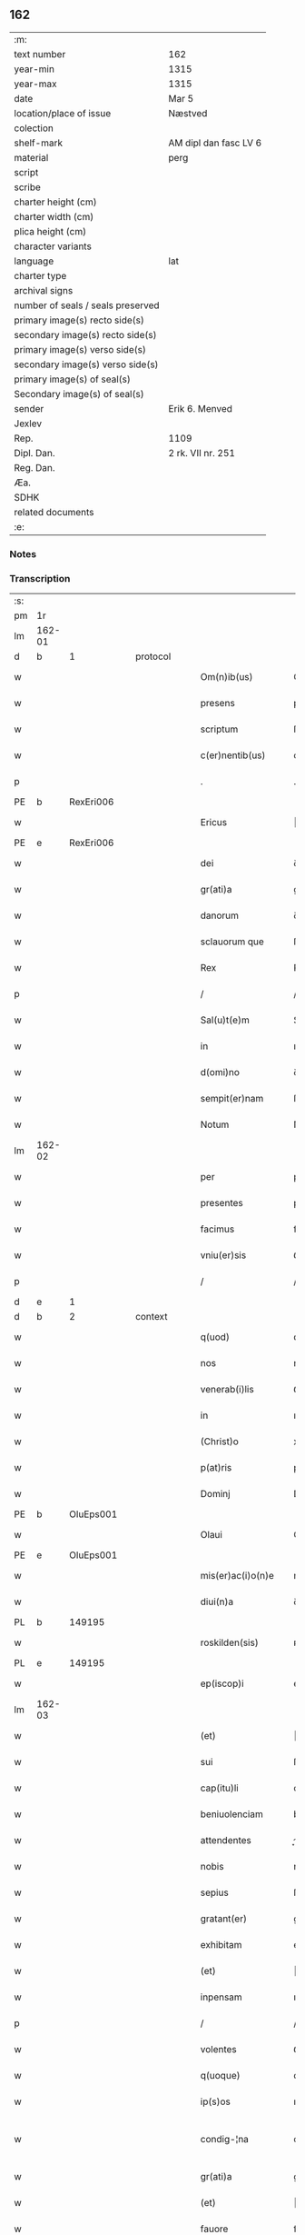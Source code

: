 ** 162

| :m:                               |                       |
| text number                       | 162                   |
| year-min                          | 1315                  |
| year-max                          | 1315                  |
| date                              | Mar 5                 |
| location/place of issue           | Næstved               |
| colection                         |                       |
| shelf-mark                        | AM dipl dan fasc LV 6 |
| material                          | perg                  |
| script                            |                       |
| scribe                            |                       |
| charter height (cm)               |                       |
| charter width (cm)                |                       |
| plica height (cm)                 |                       |
| character variants                |                       |
| language                          | lat                   |
| charter type                      |                       |
| archival signs                    |                       |
| number of seals / seals preserved |                       |
| primary image(s) recto side(s)    |                       |
| secondary image(s) recto side(s)  |                       |
| primary image(s) verso side(s)    |                       |
| secondary image(s) verso side(s)  |                       |
| primary image(s) of seal(s)       |                       |
| Secondary image(s) of seal(s)     |                       |
| sender                            | Erik 6. Menved        |
| Jexlev                            |                       |
| Rep.                              | 1109                  |
| Dipl. Dan.                        | 2 rk. VII nr. 251     |
| Reg. Dan.                         |                       |
| Æa.                               |                       |
| SDHK                              |                       |
| related documents                 |                       |
| :e:                               |                       |

*** Notes


*** Transcription
| :s: |        |   |   |   |   |                      |                |   |   |   |   |     |   |   |   |               |
| pm  | 1r     |   |   |   |   |                      |                |   |   |   |   |     |   |   |   |               |
| lm  | 162-01 |   |   |   |   |                      |                |   |   |   |   |     |   |   |   |               |
| d  | b      | 1  |   | protocol  |   |                      |                |   |   |   |   |     |   |   |   |               |
| w   |        |   |   |   |   | Om(n)ib(us)          | Om̅ıbꝫ          |   |   |   |   | lat |   |   |   |        162-01 |
| w   |        |   |   |   |   | presens              | pꝛeſens        |   |   |   |   | lat |   |   |   |        162-01 |
| w   |        |   |   |   |   | scriptum             | ſcrıptum       |   |   |   |   | lat |   |   |   |        162-01 |
| w   |        |   |   |   |   | c(er)nentib(us)      | c͛nentıbꝫ       |   |   |   |   | lat |   |   |   |        162-01 |
| p   |        |   |   |   |   | .                    | .              |   |   |   |   | lat |   |   |   |        162-01 |
| PE  | b      | RexEri006  |   |   |   |                      |                |   |   |   |   |     |   |   |   |               |
| w   |        |   |   |   |   | Ericus               | ʀıcus         |   |   |   |   | lat |   |   |   |        162-01 |
| PE  | e      | RexEri006  |   |   |   |                      |                |   |   |   |   |     |   |   |   |               |
| w   |        |   |   |   |   | dei                  | ꝺeı            |   |   |   |   | lat |   |   |   |        162-01 |
| w   |        |   |   |   |   | gr(ati)a             | gr̅            |   |   |   |   | lat |   |   |   |        162-01 |
| w   |        |   |   |   |   | danorum              | ꝺnoꝛum        |   |   |   |   | lat |   |   |   |        162-01 |
| w   |        |   |   |   |   | sclauorum que        | ſcluoꝛu que  |   |   |   |   | lat |   |   |   |        162-01 |
| w   |        |   |   |   |   | Rex                  | Rex            |   |   |   |   | lat |   |   |   |        162-01 |
| p   |        |   |   |   |   | /                    | /              |   |   |   |   | lat |   |   |   |        162-01 |
| w   |        |   |   |   |   | Sal(u)t(e)m          | Salt̅m          |   |   |   |   | lat |   |   |   |        162-01 |
| w   |        |   |   |   |   | in                   | ın             |   |   |   |   | lat |   |   |   |        162-01 |
| w   |        |   |   |   |   | d(omi)no             | ꝺn̅o            |   |   |   |   | lat |   |   |   |        162-01 |
| w   |        |   |   |   |   | sempit(er)nam        | ſempıt͛n      |   |   |   |   | lat |   |   |   |        162-01 |
| w   |        |   |   |   |   | Notum                | Notu          |   |   |   |   | lat |   |   |   |        162-01 |
| lm  | 162-02 |   |   |   |   |                      |                |   |   |   |   |     |   |   |   |               |
| w   |        |   |   |   |   | per                  | per            |   |   |   |   | lat |   |   |   |        162-02 |
| w   |        |   |   |   |   | presentes            | pꝛeſentes      |   |   |   |   | lat |   |   |   |        162-02 |
| w   |        |   |   |   |   | facimus              | fcımus        |   |   |   |   | lat |   |   |   |        162-02 |
| w   |        |   |   |   |   | vniu(er)sis          | ỽnıu͛ſıs        |   |   |   |   | lat |   |   |   |        162-02 |
| p   |        |   |   |   |   | /                    | /              |   |   |   |   | lat |   |   |   |        162-02 |
| d  | e      | 1  |   |   |   |                      |                |   |   |   |   |     |   |   |   |               |
| d  | b      | 2  |   | context  |   |                      |                |   |   |   |   |     |   |   |   |               |
| w   |        |   |   |   |   | q(uod)               | ꝙ              |   |   |   |   | lat |   |   |   |        162-02 |
| w   |        |   |   |   |   | nos                  | nos            |   |   |   |   | lat |   |   |   |        162-02 |
| w   |        |   |   |   |   | venerab(i)lis        | ỽenerabl̅ıs     |   |   |   |   | lat |   |   |   |        162-02 |
| w   |        |   |   |   |   | in                   | ın             |   |   |   |   | lat |   |   |   |        162-02 |
| w   |        |   |   |   |   | (Christ)o            | xp̅o            |   |   |   |   | lat |   |   |   |        162-02 |
| w   |        |   |   |   |   | p(at)ris             | pꝛ̅ıs           |   |   |   |   | lat |   |   |   |        162-02 |
| w   |        |   |   |   |   | Dominj               | Domın         |   |   |   |   | lat |   |   |   |        162-02 |
| PE  | b      | OluEps001  |   |   |   |                      |                |   |   |   |   |     |   |   |   |               |
| w   |        |   |   |   |   | Olaui                | Oluı          |   |   |   |   | lat |   |   |   |        162-02 |
| PE  | e      | OluEps001  |   |   |   |                      |                |   |   |   |   |     |   |   |   |               |
| w   |        |   |   |   |   | mis(er)ac(i)o(n)e    | mıac̅oe        |   |   |   |   | lat |   |   |   |        162-02 |
| w   |        |   |   |   |   | diui(n)a             | ꝺıuı̅          |   |   |   |   | lat |   |   |   |        162-02 |
| PL  | b      |   149195|   |   |   |                      |                |   |   |   |   |     |   |   |   |               |
| w   |        |   |   |   |   | roskilden(sis)       | ʀoſkılꝺen̅      |   |   |   |   | lat |   |   |   |        162-02 |
| PL  | e      |   149195|   |   |   |                      |                |   |   |   |   |     |   |   |   |               |
| w   |        |   |   |   |   | ep(iscop)i           | ep̅ı            |   |   |   |   | lat |   |   |   |        162-02 |
| lm  | 162-03 |   |   |   |   |                      |                |   |   |   |   |     |   |   |   |               |
| w   |        |   |   |   |   | (et)                 |               |   |   |   |   | lat |   |   |   |        162-03 |
| w   |        |   |   |   |   | sui                  | ſuí            |   |   |   |   | lat |   |   |   |        162-03 |
| w   |        |   |   |   |   | cap(itu)li           | cpl̅ı          |   |   |   |   | lat |   |   |   |        162-03 |
| w   |        |   |   |   |   | beniuolenciam        | beníuolencım  |   |   |   |   | lat |   |   |   |        162-03 |
| w   |        |   |   |   |   | attendentes          | enꝺentes     |   |   |   |   | lat |   |   |   |        162-03 |
| w   |        |   |   |   |   | nobis                | nobíſ          |   |   |   |   | lat |   |   |   |        162-03 |
| w   |        |   |   |   |   | sepius               | ſepíus         |   |   |   |   | lat |   |   |   |        162-03 |
| w   |        |   |   |   |   | gratant(er)          | grtant͛        |   |   |   |   | lat |   |   |   |        162-03 |
| w   |        |   |   |   |   | exhibitam            | exhıbıtm      |   |   |   |   | lat |   |   |   |        162-03 |
| w   |        |   |   |   |   | (et)                 |               |   |   |   |   | lat |   |   |   |        162-03 |
| w   |        |   |   |   |   | inpensam             | ınpenſ       |   |   |   |   | lat |   |   |   |        162-03 |
| p   |        |   |   |   |   | /                    | /              |   |   |   |   | lat |   |   |   |        162-03 |
| w   |        |   |   |   |   | volentes             | ỽolentes       |   |   |   |   | lat |   |   |   |        162-03 |
| w   |        |   |   |   |   | q(uoque)             | qꝫ             |   |   |   |   | lat |   |   |   |        162-03 |
| w   |        |   |   |   |   | ip(s)os              | ıp̅os           |   |   |   |   | lat |   |   |   |        162-03 |
| w   |        |   |   |   |   | condig-¦na           | conꝺıg-¦n     |   |   |   |   | lat |   |   |   | 162-03—162-04 |
| w   |        |   |   |   |   | gr(ati)a             | gr̅a            |   |   |   |   | lat |   |   |   |        162-04 |
| w   |        |   |   |   |   | (et)                 |               |   |   |   |   | lat |   |   |   |        162-04 |
| w   |        |   |   |   |   | fauore               | fuoꝛe         |   |   |   |   | lat |   |   |   |        162-04 |
| w   |        |   |   |   |   | respic(er)e          | reſpıc͛e        |   |   |   |   | lat |   |   |   |        162-04 |
| w   |        |   |   |   |   | spec(i)alj           | spec̅al        |   |   |   |   | lat |   |   |   |        162-04 |
| p   |        |   |   |   |   | /                    | /              |   |   |   |   | lat |   |   |   |        162-04 |
| w   |        |   |   |   |   | Jus                  | Jus            |   |   |   |   | lat |   |   |   |        162-04 |
| w   |        |   |   |   |   | patronatus           | ptrontus     |   |   |   |   | lat |   |   |   |        162-04 |
| p   |        |   |   |   |   | /                    | /              |   |   |   |   | lat |   |   |   |        162-04 |
| w   |        |   |   |   |   | quod                 | quoꝺ           |   |   |   |   | lat |   |   |   |        162-04 |
| w   |        |   |   |   |   | nob(is)              | nob̅            |   |   |   |   | lat |   |   |   |        162-04 |
| w   |        |   |   |   |   | in                   | ın             |   |   |   |   | lat |   |   |   |        162-04 |
| w   |        |   |   |   |   | ecc(les)ia           | eccı         |   |   |   |   | lat |   |   |   |        162-04 |
| PL  | b      |   |   |   |   |                      |                |   |   |   |   |     |   |   |   |               |
| w   |        |   |   |   |   | snesøør              | ſneſøør        |   |   |   |   | lat |   |   |   |        162-04 |
| PL  | e      |   |   |   |   |                      |                |   |   |   |   |     |   |   |   |               |
| w   |        |   |   |   |   | competit             | competít       |   |   |   |   | lat |   |   |   |        162-04 |
| p   |        |   |   |   |   | /                    | /              |   |   |   |   | lat |   |   |   |        162-04 |
| w   |        |   |   |   |   | exnunc               | exnunc         |   |   |   |   | lat |   |   |   |        162-04 |
| w   |        |   |   |   |   | ex                   | ex             |   |   |   |   | lat |   |   |   |        162-04 |
| w   |        |   |   |   |   | p(ar)te              | p̲te            |   |   |   |   | lat |   |   |   |        162-04 |
| lm  | 162-05 |   |   |   |   |                      |                |   |   |   |   |     |   |   |   |               |
| w   |        |   |   |   |   | n(ost)ra             | nr̅a            |   |   |   |   | lat |   |   |   |        162-05 |
| w   |        |   |   |   |   | (et)                 |               |   |   |   |   | lat |   |   |   |        162-05 |
| w   |        |   |   |   |   | successor(um)        | ſucceſſoꝝ      |   |   |   |   | lat |   |   |   |        162-05 |
| w   |        |   |   |   |   | n(ost)ror(um)        | nr̅oꝝ           |   |   |   |   | lat |   |   |   |        162-05 |
| w   |        |   |   |   |   | lib(er)e             | lıb͛e           |   |   |   |   | lat |   |   |   |        162-05 |
| w   |        |   |   |   |   | resignamus           | reſıgnmu     |   |   |   |   | lat |   |   |   |        162-05 |
| p   |        |   |   |   |   | /                    | /              |   |   |   |   | lat |   |   |   |        162-05 |
| w   |        |   |   |   |   | Dominum              | Domínum        |   |   |   |   | lat |   |   |   |        162-05 |
| PE  | b      | SkjPed001  |   |   |   |                      |                |   |   |   |   |     |   |   |   |               |
| w   |        |   |   |   |   | skielmmerum          | ſkıelmmeru    |   |   |   |   | lat |   |   |   |        162-05 |
| PE  | e      | SkjPed001  |   |   |   |                      |                |   |   |   |   |     |   |   |   |               |
| w   |        |   |   |   |   | nunc                 | nunc           |   |   |   |   | lat |   |   |   |        162-05 |
| PL  | b      |   149195|   |   |   |                      |                |   |   |   |   |     |   |   |   |               |
| w   |        |   |   |   |   | Roskilden(sem)       | Roſkılꝺen̅      |   |   |   |   | lat |   |   |   |        162-05 |
| PL  | e      |   149195|   |   |   |                      |                |   |   |   |   |     |   |   |   |               |
| w   |        |   |   |   |   | p(re)positu(m)       | ͛oſıtu̅         |   |   |   |   | lat |   |   |   |        162-05 |
| w   |        |   |   |   |   | pro                  | pro            |   |   |   |   | lat |   |   |   |        162-05 |
| w   |        |   |   |   |   | se                   | ſe             |   |   |   |   | lat |   |   |   |        162-05 |
| w   |        |   |   |   |   | (et)                 |               |   |   |   |   | lat |   |   |   |        162-05 |
| w   |        |   |   |   |   | suis                 | ſuıs           |   |   |   |   | lat |   |   |   |        162-05 |
| w   |        |   |   |   |   | suc-¦cessorib(us)    | ſuc-¦ceſſoꝛıbꝫ |   |   |   |   | lat |   |   |   | 162-05—162-06 |
| w   |        |   |   |   |   | ad                   | ꝺ             |   |   |   |   | lat |   |   |   |        162-06 |
| w   |        |   |   |   |   | ip(s)am              | ıp̅am           |   |   |   |   | lat |   |   |   |        162-06 |
| w   |        |   |   |   |   | ecc(lesi)am          | eccm         |   |   |   |   | lat |   |   |   |        162-06 |
| PL  | b      |   |   |   |   |                      |                |   |   |   |   |     |   |   |   |               |
| w   |        |   |   |   |   | snesøør              | ſneſøør        |   |   |   |   | lat |   |   |   |        162-06 |
| PL  | e      |   |   |   |   |                      |                |   |   |   |   |     |   |   |   |               |
| w   |        |   |   |   |   | per                  | per            |   |   |   |   | lat |   |   |   |        162-06 |
| w   |        |   |   |   |   | p(ro)moc(i)o(ne)m    | ꝓmoc̅om         |   |   |   |   | lat |   |   |   |        162-06 |
| w   |        |   |   |   |   | ip(s)ius             | ıp̅ıus          |   |   |   |   | lat |   |   |   |        162-06 |
| w   |        |   |   |   |   | d(omi)ni             | ꝺn̅ı            |   |   |   |   | lat |   |   |   |        162-06 |
| PE  | b      | SkjPed001  |   |   |   |                      |                |   |   |   |   |     |   |   |   |               |
| w   |        |   |   |   |   | skielmmerj           | ſkıelmmer     |   |   |   |   | lat |   |   |   |        162-06 |
| PE  | e      | SkjPed001  |   |   |   |                      |                |   |   |   |   |     |   |   |   |               |
| w   |        |   |   |   |   | in                   | ın             |   |   |   |   | lat |   |   |   |        162-06 |
| PL  | b      |   149195|   |   |   |                      |                |   |   |   |   |     |   |   |   |               |
| w   |        |   |   |   |   | Rosk(ildis)          | Roſꝃ           |   |   |   |   | lat |   |   |   |        162-06 |
| PL  | e      |   149195|   |   |   |                      |                |   |   |   |   |     |   |   |   |               |
| w   |        |   |   |   |   | ecc(les)ie           | eccıe         |   |   |   |   | lat |   |   |   |        162-06 |
| w   |        |   |   |   |   | p(re)positum         | ͛oſıtum        |   |   |   |   | lat |   |   |   |        162-06 |
| w   |        |   |   |   |   | nunc                 | nunc           |   |   |   |   | lat |   |   |   |        162-06 |
| w   |        |   |   |   |   | vacante(m)           | ỽcante̅        |   |   |   |   | lat |   |   |   |        162-06 |
| lm  | 162-07 |   |   |   |   |                      |                |   |   |   |   |     |   |   |   |               |
| w   |        |   |   |   |   | venerab(i)li         | ỽenerabl̅ı      |   |   |   |   | lat |   |   |   |        162-07 |
| w   |        |   |   |   |   | in                   | ın             |   |   |   |   | lat |   |   |   |        162-07 |
| w   |        |   |   |   |   | (Christ)o            | xp̅o            |   |   |   |   | lat |   |   |   |        162-07 |
| w   |        |   |   |   |   | p(at)ri              | pꝛ̅ı            |   |   |   |   | lat |   |   |   |        162-07 |
| w   |        |   |   |   |   | d(omi)no             | ꝺn̅o            |   |   |   |   | lat |   |   |   |        162-07 |
| PE  | b      | OluEps001  |   |   |   |                      |                |   |   |   |   |     |   |   |   |               |
| w   |        |   |   |   |   | Olauo                | Oluo          |   |   |   |   | lat |   |   |   |        162-07 |
| PE  | e      | OluEps001  |   |   |   |                      |                |   |   |   |   |     |   |   |   |               |
| PL  | b      |   149195|   |   |   |                      |                |   |   |   |   |     |   |   |   |               |
| w   |        |   |   |   |   | Roskilden(si)        | Roſkılꝺen̅      |   |   |   |   | lat |   |   |   |        162-07 |
| PL  | e      |   149195|   |   |   |                      |                |   |   |   |   |     |   |   |   |               |
| w   |        |   |   |   |   | ep(iscop)o           | ep̅o            |   |   |   |   | lat |   |   |   |        162-07 |
| w   |        |   |   |   |   | lib(er)e             | lıb͛e           |   |   |   |   | lat |   |   |   |        162-07 |
| w   |        |   |   |   |   | p(re)sentantes       | p͛ſentantes     |   |   |   |   | lat |   |   |   |        162-07 |
| p   |        |   |   |   |   | /                    | /              |   |   |   |   | lat |   |   |   |        162-07 |
| w   |        |   |   |   |   | p(re)positure        | ͛oſıture       |   |   |   |   | lat |   |   |   |        162-07 |
| PL  | b      |   149195|   |   |   |                      |                |   |   |   |   |     |   |   |   |               |
| w   |        |   |   |   |   | Roskilden(sis)       | Roſkılꝺen̅      |   |   |   |   | lat |   |   |   |        162-07 |
| PL  | e      |   149195|   |   |   |                      |                |   |   |   |   |     |   |   |   |               |
| w   |        |   |   |   |   | ecc(les)ie           | eccıe         |   |   |   |   | lat |   |   |   |        162-07 |
| w   |        |   |   |   |   | ad                   | ꝺ             |   |   |   |   | lat |   |   |   |        162-07 |
| w   |        |   |   |   |   | vtilitate(m)         | ỽtılıtate̅      |   |   |   |   | lat |   |   |   |        162-07 |
| w   |        |   |   |   |   | et                   | et             |   |   |   |   | lat |   |   |   |        162-07 |
| lm  | 162-08 |   |   |   |   |                      |                |   |   |   |   |     |   |   |   |               |
| w   |        |   |   |   |   | vsus                 | ỽſus           |   |   |   |   | lat |   |   |   |        162-08 |
| w   |        |   |   |   |   | suos                 | ſuos           |   |   |   |   | lat |   |   |   |        162-08 |
| w   |        |   |   |   |   | p(er)petuis          | ̲etuıs         |   |   |   |   | lat |   |   |   |        162-08 |
| w   |        |   |   |   |   | temp(or)ib(us)       | temp̲ıbꝫ        |   |   |   |   | lat |   |   |   |        162-08 |
| w   |        |   |   |   |   | annectendam          | nneenꝺ     |   |   |   |   | lat |   |   |   |        162-08 |
| p   |        |   |   |   |   |                     |               |   |   |   |   | lat |   |   |   |        162-08 |
| w   |        |   |   |   |   | Ne                   | Ne             |   |   |   |   | lat |   |   |   |        162-08 |
| w   |        |   |   |   |   | igitur               | ıgıtur         |   |   |   |   | lat |   |   |   |        162-08 |
| w   |        |   |   |   |   | alicuj               | lıcu         |   |   |   |   | lat |   |   |   |        162-08 |
| w   |        |   |   |   |   | sup(er)              | ſup̲            |   |   |   |   | lat |   |   |   |        162-08 |
| w   |        |   |   |   |   | hui(us)              | huıꝰ           |   |   |   |   | lat |   |   |   |        162-08 |
| w   |        |   |   |   |   | resignac(i)o(n)is    | reſıgnc̅oıs    |   |   |   |   | lat |   |   |   |        162-08 |
| w   |        |   |   |   |   | n(ost)re             | nr̅e            |   |   |   |   | lat |   |   |   |        162-08 |
| p   |        |   |   |   |   | /                    | /              |   |   |   |   | lat |   |   |   |        162-08 |
| w   |        |   |   |   |   | (et)                 |               |   |   |   |   | lat |   |   |   |        162-08 |
| w   |        |   |   |   |   | p(re)sentac(i)o(n)is | p͛ſentc̅oıs     |   |   |   |   | lat |   |   |   |        162-08 |
| w   |        |   |   |   |   | gr(ati)a             | gr̅a            |   |   |   |   | lat |   |   |   |        162-08 |
| w   |        |   |   |   |   | du-¦bium             | ꝺu-¦bıum       |   |   |   |   | lat |   |   |   | 162-08—162-09 |
| w   |        |   |   |   |   | aliquod              | lıquoꝺ        |   |   |   |   | lat |   |   |   |        162-09 |
| w   |        |   |   |   |   | possit               | poſſít         |   |   |   |   | lat |   |   |   |        162-09 |
| w   |        |   |   |   |   | inpost(eru)m         | ınpoﬅ͛m         |   |   |   |   | lat |   |   |   |        162-09 |
| w   |        |   |   |   |   | suborirj             | ſuboꝛır       |   |   |   |   | lat |   |   |   |        162-09 |
| p   |        |   |   |   |   | //                   | //             |   |   |   |   | lat |   |   |   |        162-09 |
| d  | e      | 2  |   |   |   |                      |                |   |   |   |   |     |   |   |   |               |
| d  | b      | 3  |   | eschatocol  |   |                      |                |   |   |   |   |     |   |   |   |               |
| w   |        |   |   |   |   | Presentes            | Pꝛeſentes      |   |   |   |   | lat |   |   |   |        162-09 |
| w   |        |   |   |   |   | litt(er)as           | lıtt͛as         |   |   |   |   | lat |   |   |   |        162-09 |
| w   |        |   |   |   |   | fecimus              | fecímus        |   |   |   |   | lat |   |   |   |        162-09 |
| w   |        |   |   |   |   | n(ost)ri             | nr̅ı            |   |   |   |   | lat |   |   |   |        162-09 |
| w   |        |   |   |   |   | sigillj              | ſıgıll        |   |   |   |   | lat |   |   |   |        162-09 |
| w   |        |   |   |   |   | munimine             | munímíne       |   |   |   |   | lat |   |   |   |        162-09 |
| w   |        |   |   |   |   | roborarj             | roboꝛꝛȷ       |   |   |   |   | lat |   |   |   |        162-09 |
| p   |        |   |   |   |   | .                    | .              |   |   |   |   | lat |   |   |   |        162-09 |
| w   |        |   |   |   |   | Datum                | Dtu          |   |   |   |   | lat |   |   |   |        162-09 |
| lm  | 162-10 |   |   |   |   |                      |                |   |   |   |   |     |   |   |   |               |
| PL  | b      |   102393|   |   |   |                      |                |   |   |   |   |     |   |   |   |               |
| w   |        |   |   |   |   | nestwedis            | neﬅweꝺıs       |   |   |   |   | lat |   |   |   |        162-10 |
| PL  | e      |   102393|   |   |   |                      |                |   |   |   |   |     |   |   |   |               |
| w   |        |   |   |   |   | anno                 | nno           |   |   |   |   | lat |   |   |   |        162-10 |
| w   |        |   |   |   |   | d(omi)ni             | ꝺn̅ı            |   |   |   |   | lat |   |   |   |        162-10 |
| p   |        |   |   |   |   | .                    | .              |   |   |   |   | lat |   |   |   |        162-10 |
| w   |        |   |   |   |   | mill(es)i(m)o        | ıll̅ıo         |   |   |   |   | lat |   |   |   |        162-10 |
| p   |        |   |   |   |   | .                    | .              |   |   |   |   | lat |   |   |   |        162-10 |
| n   |        |   |   |   |   | CͦCͦCͦ                  | CͦCͦCͦ            |   |   |   |   | lat |   |   |   |        162-10 |
| w   |        |   |   |   |   | q(ui)ntodecimo       | qntoꝺecímo    |   |   |   |   | lat |   |   |   |        162-10 |
| p   |        |   |   |   |   | /                    | /              |   |   |   |   | lat |   |   |   |        162-10 |
| w   |        |   |   |   |   | feria                | ferı          |   |   |   |   | lat |   |   |   |        162-10 |
| w   |        |   |   |   |   | quarta               | quꝛt         |   |   |   |   | lat |   |   |   |        162-10 |
| w   |        |   |   |   |   | p(ro)xi(ma)          | ꝓxı           |   |   |   |   | lat |   |   |   |        162-10 |
| w   |        |   |   |   |   | an(te)               | n̅             |   |   |   |   | lat |   |   |   |        162-10 |
| w   |        |   |   |   |   | diem                 | ꝺıem           |   |   |   |   | lat |   |   |   |        162-10 |
| w   |        |   |   |   |   | b(eat)i              | bı̅             |   |   |   |   | lat |   |   |   |        162-10 |
| w   |        |   |   |   |   | gregorij             | gregoꝛí       |   |   |   |   | lat |   |   |   |        162-10 |
| w   |        |   |   |   |   | p(a)p(e)             | ͤ              |   |   |   |   | lat |   |   |   |        162-10 |
| p   |        |   |   |   |   | .                    | .              |   |   |   |   | lat |   |   |   |        162-10 |
| w   |        |   |   |   |   | in                   | ın             |   |   |   |   | lat |   |   |   |        162-10 |
| w   |        |   |   |   |   | p(re)s(e)n(cia)      | p͛ſn           |   |   |   |   | lat |   |   |   |        162-10 |
| w   |        |   |   |   |   | n(ost)ra             | nr̅a            |   |   |   |   | lat |   |   |   |        162-10 |
| p   |        |   |   |   |   | .                    | .              |   |   |   |   | lat |   |   |   |        162-10 |
| d  | e      | 3  |   |   |   |                      |                |   |   |   |   |     |   |   |   |               |
| :e: |        |   |   |   |   |                      |                |   |   |   |   |     |   |   |   |               |